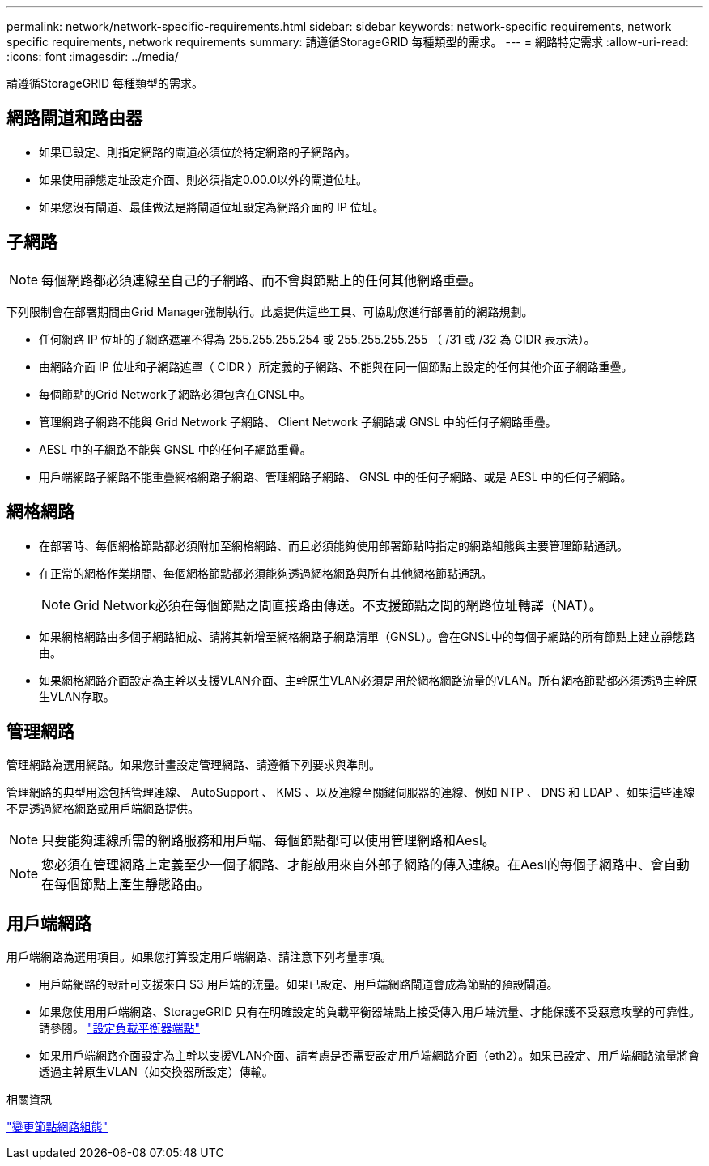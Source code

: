 ---
permalink: network/network-specific-requirements.html 
sidebar: sidebar 
keywords: network-specific requirements, network specific requirements, network requirements 
summary: 請遵循StorageGRID 每種類型的需求。 
---
= 網路特定需求
:allow-uri-read: 
:icons: font
:imagesdir: ../media/


[role="lead"]
請遵循StorageGRID 每種類型的需求。



== 網路閘道和路由器

* 如果已設定、則指定網路的閘道必須位於特定網路的子網路內。
* 如果使用靜態定址設定介面、則必須指定0.00.0以外的閘道位址。
* 如果您沒有閘道、最佳做法是將閘道位址設定為網路介面的 IP 位址。




== 子網路


NOTE: 每個網路都必須連線至自己的子網路、而不會與節點上的任何其他網路重疊。

下列限制會在部署期間由Grid Manager強制執行。此處提供這些工具、可協助您進行部署前的網路規劃。

* 任何網路 IP 位址的子網路遮罩不得為 255.255.255.254 或 255.255.255.255 （ /31 或 /32 為 CIDR 表示法）。
* 由網路介面 IP 位址和子網路遮罩（ CIDR ）所定義的子網路、不能與在同一個節點上設定的任何其他介面子網路重疊。
* 每個節點的Grid Network子網路必須包含在GNSL中。
* 管理網路子網路不能與 Grid Network 子網路、 Client Network 子網路或 GNSL 中的任何子網路重疊。
* AESL 中的子網路不能與 GNSL 中的任何子網路重疊。
* 用戶端網路子網路不能重疊網格網路子網路、管理網路子網路、 GNSL 中的任何子網路、或是 AESL 中的任何子網路。




== 網格網路

* 在部署時、每個網格節點都必須附加至網格網路、而且必須能夠使用部署節點時指定的網路組態與主要管理節點通訊。
* 在正常的網格作業期間、每個網格節點都必須能夠透過網格網路與所有其他網格節點通訊。
+

NOTE: Grid Network必須在每個節點之間直接路由傳送。不支援節點之間的網路位址轉譯（NAT）。

* 如果網格網路由多個子網路組成、請將其新增至網格網路子網路清單（GNSL）。會在GNSL中的每個子網路的所有節點上建立靜態路由。
* 如果網格網路介面設定為主幹以支援VLAN介面、主幹原生VLAN必須是用於網格網路流量的VLAN。所有網格節點都必須透過主幹原生VLAN存取。




== 管理網路

管理網路為選用網路。如果您計畫設定管理網路、請遵循下列要求與準則。

管理網路的典型用途包括管理連線、 AutoSupport 、 KMS 、以及連線至關鍵伺服器的連線、例如 NTP 、 DNS 和 LDAP 、如果這些連線不是透過網格網路或用戶端網路提供。


NOTE: 只要能夠連線所需的網路服務和用戶端、每個節點都可以使用管理網路和Aesl。


NOTE: 您必須在管理網路上定義至少一個子網路、才能啟用來自外部子網路的傳入連線。在Aesl的每個子網路中、會自動在每個節點上產生靜態路由。



== 用戶端網路

用戶端網路為選用項目。如果您打算設定用戶端網路、請注意下列考量事項。

* 用戶端網路的設計可支援來自 S3 用戶端的流量。如果已設定、用戶端網路閘道會成為節點的預設閘道。
* 如果您使用用戶端網路、StorageGRID 只有在明確設定的負載平衡器端點上接受傳入用戶端流量、才能保護不受惡意攻擊的可靠性。請參閱。 link:../admin/configuring-load-balancer-endpoints.html["設定負載平衡器端點"]
* 如果用戶端網路介面設定為主幹以支援VLAN介面、請考慮是否需要設定用戶端網路介面（eth2）。如果已設定、用戶端網路流量將會透過主幹原生VLAN（如交換器所設定）傳輸。


.相關資訊
link:../maintain/changing-nodes-network-configuration.html["變更節點網路組態"]
